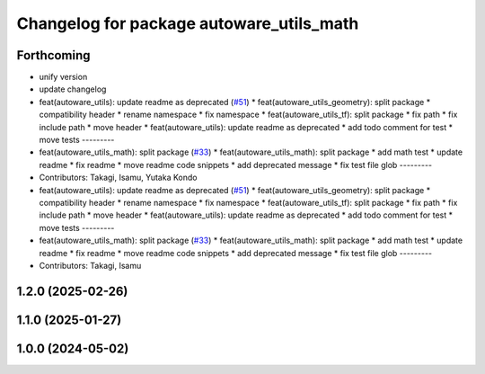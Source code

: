 ^^^^^^^^^^^^^^^^^^^^^^^^^^^^^^^^^^^^^^^^^
Changelog for package autoware_utils_math
^^^^^^^^^^^^^^^^^^^^^^^^^^^^^^^^^^^^^^^^^

Forthcoming
-----------
* unify version
* update changelog
* feat(autoware_utils): update readme as deprecated  (`#51 <https://github.com/autowarefoundation/autoware_utils/issues/51>`_)
  * feat(autoware_utils_geometry): split package
  * compatibility header
  * rename namespace
  * fix namespace
  * feat(autoware_utils_tf): split package
  * fix path
  * fix include path
  * move header
  * feat(autoware_utils): update readme as deprecated
  * add todo comment for test
  * move tests
  ---------
* feat(autoware_utils_math): split package (`#33 <https://github.com/autowarefoundation/autoware_utils/issues/33>`_)
  * feat(autoware_utils_math): split package
  * add math test
  * update readme
  * fix readme
  * move readme code snippets
  * add deprecated message
  * fix test file glob
  ---------
* Contributors: Takagi, Isamu, Yutaka Kondo

* feat(autoware_utils): update readme as deprecated  (`#51 <https://github.com/autowarefoundation/autoware_utils/issues/51>`_)
  * feat(autoware_utils_geometry): split package
  * compatibility header
  * rename namespace
  * fix namespace
  * feat(autoware_utils_tf): split package
  * fix path
  * fix include path
  * move header
  * feat(autoware_utils): update readme as deprecated
  * add todo comment for test
  * move tests
  ---------
* feat(autoware_utils_math): split package (`#33 <https://github.com/autowarefoundation/autoware_utils/issues/33>`_)
  * feat(autoware_utils_math): split package
  * add math test
  * update readme
  * fix readme
  * move readme code snippets
  * add deprecated message
  * fix test file glob
  ---------
* Contributors: Takagi, Isamu

1.2.0 (2025-02-26)
------------------

1.1.0 (2025-01-27)
------------------

1.0.0 (2024-05-02)
------------------
